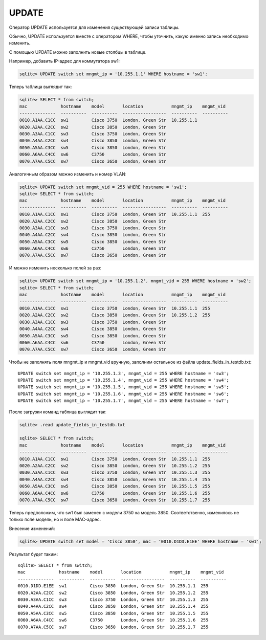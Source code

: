 UPDATE
~~~~~~

Оператор UPDATE используется для изменения существующей записи таблицы.

Обычно, UPDATE используется вместе с оператором WHERE, чтобы уточнить,
какую именно запись необходимо изменить.

С помощью UPDATE можно заполнить новые столбцы в таблице.

Например, добавить IP-адрес для коммутатора sw1:

.. code:: sql

    sqlite> UPDATE switch set mngmt_ip = '10.255.1.1' WHERE hostname = 'sw1';

Теперь таблица выглядит так:

.. code:: sql

    sqlite> SELECT * from switch;
    mac             hostname    model       location           mngmt_ip    mngmt_vid
    --------------  ----------  ----------  -----------------  ----------  ----------
    0010.A1AA.C1CC  sw1         Cisco 3750  London, Green Str  10.255.1.1
    0020.A2AA.C2CC  sw2         Cisco 3850  London, Green Str
    0030.A3AA.C1CC  sw3         Cisco 3750  London, Green Str
    0040.A4AA.C2CC  sw4         Cisco 3850  London, Green Str
    0050.A5AA.C3CC  sw5         Cisco 3850  London, Green Str
    0060.A6AA.C4CC  sw6         C3750       London, Green Str
    0070.A7AA.C5CC  sw7         Cisco 3650  London, Green Str

Аналогичным образом можно изменить и номер VLAN:

.. code:: sql

    sqlite> UPDATE switch set mngmt_vid = 255 WHERE hostname = 'sw1';
    sqlite> SELECT * from switch;
    mac             hostname    model       location           mngmt_ip    mngmt_vid
    --------------  ----------  ----------  -----------------  ----------  ----------
    0010.A1AA.C1CC  sw1         Cisco 3750  London, Green Str  10.255.1.1  255
    0020.A2AA.C2CC  sw2         Cisco 3850  London, Green Str
    0030.A3AA.C1CC  sw3         Cisco 3750  London, Green Str
    0040.A4AA.C2CC  sw4         Cisco 3850  London, Green Str
    0050.A5AA.C3CC  sw5         Cisco 3850  London, Green Str
    0060.A6AA.C4CC  sw6         C3750       London, Green Str
    0070.A7AA.C5CC  sw7         Cisco 3650  London, Green Str

И можно изменить несколько полей за раз:

.. code:: sql

    sqlite> UPDATE switch set mngmt_ip = '10.255.1.2', mngmt_vid = 255 WHERE hostname = 'sw2';
    sqlite> SELECT * from switch;
    mac             hostname    model       location           mngmt_ip    mngmt_vid
    --------------  ----------  ----------  -----------------  ----------  ----------
    0010.A1AA.C1CC  sw1         Cisco 3750  London, Green Str  10.255.1.1  255
    0020.A2AA.C2CC  sw2         Cisco 3850  London, Green Str  10.255.1.2  255
    0030.A3AA.C1CC  sw3         Cisco 3750  London, Green Str
    0040.A4AA.C2CC  sw4         Cisco 3850  London, Green Str
    0050.A5AA.C3CC  sw5         Cisco 3850  London, Green Str
    0060.A6AA.C4CC  sw6         C3750       London, Green Str
    0070.A7AA.C5CC  sw7         Cisco 3650  London, Green Str

Чтобы не заполнять поля mngmt\_ip и mngmt\_vid вручную, заполним
остальное из файла update\_fields\_in\_testdb.txt:

::

    UPDATE switch set mngmt_ip = '10.255.1.3', mngmt_vid = 255 WHERE hostname = 'sw3';
    UPDATE switch set mngmt_ip = '10.255.1.4', mngmt_vid = 255 WHERE hostname = 'sw4';
    UPDATE switch set mngmt_ip = '10.255.1.5', mngmt_vid = 255 WHERE hostname = 'sw5';
    UPDATE switch set mngmt_ip = '10.255.1.6', mngmt_vid = 255 WHERE hostname = 'sw6';
    UPDATE switch set mngmt_ip = '10.255.1.7', mngmt_vid = 255 WHERE hostname = 'sw7';

После загрузки команд таблица выглядит так:

.. code:: sql

    sqlite> .read update_fields_in_testdb.txt

    sqlite> SELECT * from switch;
    mac             hostname    model       location           mngmt_ip    mngmt_vid
    --------------  ----------  ----------  -----------------  ----------  ----------
    0010.A1AA.C1CC  sw1         Cisco 3750  London, Green Str  10.255.1.1  255
    0020.A2AA.C2CC  sw2         Cisco 3850  London, Green Str  10.255.1.2  255
    0030.A3AA.C1CC  sw3         Cisco 3750  London, Green Str  10.255.1.3  255
    0040.A4AA.C2CC  sw4         Cisco 3850  London, Green Str  10.255.1.4  255
    0050.A5AA.C3CC  sw5         Cisco 3850  London, Green Str  10.255.1.5  255
    0060.A6AA.C4CC  sw6         C3750       London, Green Str  10.255.1.6  255
    0070.A7AA.C5CC  sw7         Cisco 3650  London, Green Str  10.255.1.7  255

Теперь предположим, что sw1 был заменен с модели 3750 на модель 3850.
Соответственно, изменилось не только поле модель, но и поле MAC-адрес.

Внесение изменений:

.. code:: sql

    sqlite> UPDATE switch set model = 'Cisco 3850', mac = '0010.D1DD.E1EE' WHERE hostname = 'sw1';

Результат будет таким:

::

    sqlite> SELECT * from switch;
    mac             hostname    model       location           mngmt_ip    mngmt_vid
    --------------  ----------  ----------  -----------------  ----------  ----------
    0010.D1DD.E1EE  sw1         Cisco 3850  London, Green Str  10.255.1.1  255
    0020.A2AA.C2CC  sw2         Cisco 3850  London, Green Str  10.255.1.2  255
    0030.A3AA.C1CC  sw3         Cisco 3750  London, Green Str  10.255.1.3  255
    0040.A4AA.C2CC  sw4         Cisco 3850  London, Green Str  10.255.1.4  255
    0050.A5AA.C3CC  sw5         Cisco 3850  London, Green Str  10.255.1.5  255
    0060.A6AA.C4CC  sw6         C3750       London, Green Str  10.255.1.6  255
    0070.A7AA.C5CC  sw7         Cisco 3650  London, Green Str  10.255.1.7  255

